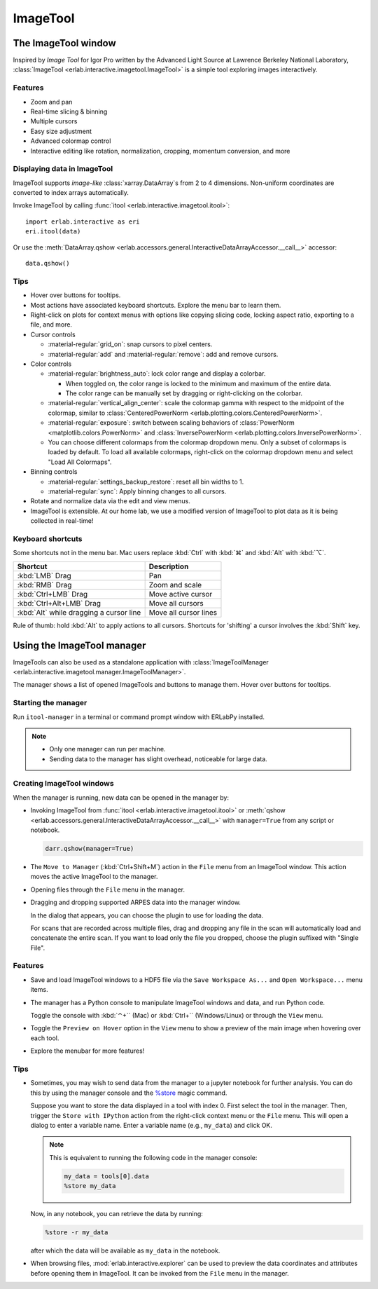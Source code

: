 ImageTool
=========

The ImageTool window
--------------------

.. image:: ../images/imagetool_light.png
    :align: center
    :alt: ImageTool window in light mode
    :class: only-light

.. only:: format_html

    .. image:: ../images/imagetool_dark.png
        :align: center
        :alt: ImageTool window in dark mode
        :class: only-dark

Inspired by *Image Tool* for Igor Pro written by the Advanced Light Source at Lawrence
Berkeley National Laboratory, :class:`ImageTool <erlab.interactive.imagetool.ImageTool>`
is a simple tool exploring images interactively.

Features
~~~~~~~~

- Zoom and pan

- Real-time slicing & binning

- Multiple cursors

- Easy size adjustment

- Advanced colormap control

- Interactive editing like rotation, normalization, cropping, momentum conversion, and
  more

Displaying data in ImageTool
~~~~~~~~~~~~~~~~~~~~~~~~~~~~

ImageTool supports *image-like* :class:`xarray.DataArray`\ s from 2 to 4 dimensions.
Non-uniform coordinates are converted to index arrays automatically.

Invoke ImageTool by calling :func:`itool <erlab.interactive.imagetool.itool>`: ::

    import erlab.interactive as eri
    eri.itool(data)

Or use the :meth:`DataArray.qshow <erlab.accessors.general.InteractiveDataArrayAccessor.__call__>` accessor: ::

    data.qshow()

Tips
~~~~

- Hover over buttons for tooltips.

- Most actions have associated keyboard shortcuts. Explore the menu bar to learn them.

- Right-click on plots for context menus with options like copying slicing code, locking
  aspect ratio, exporting to a file, and more.

- Cursor controls

  - :material-regular:`grid_on`: snap cursors to pixel centers.

  - :material-regular:`add` and :material-regular:`remove`: add and remove
    cursors.

- Color controls

  - :material-regular:`brightness_auto`: lock color range and display a colorbar.

    - When toggled on, the color range is locked to the minimum and maximum of the entire
      data.

    - The color range can be manually set by dragging or right-clicking on the colorbar.

  - :material-regular:`vertical_align_center`: scale the
    colormap gamma with respect to the midpoint of the colormap, similar to
    :class:`CenteredPowerNorm <erlab.plotting.colors.CenteredPowerNorm>`.

  - :material-regular:`exposure`: switch between scaling behaviors of
    :class:`PowerNorm <matplotlib.colors.PowerNorm>` and  :class:`InversePowerNorm
    <erlab.plotting.colors.InversePowerNorm>`.

  - You can choose different colormaps from the colormap dropdown menu. Only a subset of
    colormaps is loaded by default. To load all available colormaps, right-click on the
    colormap dropdown menu and select "Load All Colormaps".

- Binning controls

  - :material-regular:`settings_backup_restore`: reset all bin widths to 1.

  - :material-regular:`sync`: Apply binning changes to all cursors.

- Rotate and normalize data via the edit and view menus.

- ImageTool is extensible. At our home lab, we use a modified version of ImageTool to
  plot data as it is being collected in real-time!

Keyboard shortcuts
~~~~~~~~~~~~~~~~~~

Some shortcuts not in the menu bar. Mac users replace :kbd:`Ctrl` with :kbd:`⌘` and
:kbd:`Alt` with :kbd:`⌥`.

.. list-table::
    :header-rows: 1

    * - Shortcut
      - Description
    * - :kbd:`LMB` Drag
      - Pan
    * - :kbd:`RMB` Drag
      - Zoom and scale
    * - :kbd:`Ctrl+LMB` Drag
      - Move active cursor
    * - :kbd:`Ctrl+Alt+LMB` Drag
      - Move all cursors
    * - :kbd:`Alt` while dragging a cursor line
      - Move all cursor lines

Rule of thumb: hold :kbd:`Alt` to apply actions to all cursors. Shortcuts for 'shifting'
a cursor involves the :kbd:`Shift` key.

.. _imagetool-manager-guide:

Using the ImageTool manager
---------------------------

ImageTools can also be used as a standalone application with :class:`ImageToolManager
<erlab.interactive.imagetool.manager.ImageToolManager>`.

.. image:: ../images/manager_light.png
    :align: center
    :alt: ImageToolManager window screenshot
    :class: only-light
    :width: 600px

.. only:: format_html

    .. image:: ../images/manager_dark.png
        :align: center
        :alt: ImageToolManager window screenshot
        :class: only-dark
        :width: 600px

The manager shows a list of opened ImageTools and buttons to manage them. Hover over
buttons for tooltips.

Starting the manager
~~~~~~~~~~~~~~~~~~~~

Run ``itool-manager`` in a terminal or command prompt window with ERLabPy installed.

.. note::

  - Only one manager can run per machine.

  - Sending data to the manager has slight overhead, noticeable for large data.

Creating ImageTool windows
~~~~~~~~~~~~~~~~~~~~~~~~~~

When the manager is running, new data can be opened in the manager by:

- Invoking ImageTool from :func:`itool <erlab.interactive.imagetool.itool>` or
  :meth:`qshow <erlab.accessors.general.InteractiveDataArrayAccessor.__call__>` with
  ``manager=True`` from any script or notebook.

  .. code-block:: python

      darr.qshow(manager=True)

- The ``Move to Manager`` (:kbd:`Ctrl+Shift+M`) action in the ``File`` menu from an
  ImageTool window. This action moves the active ImageTool to the manager.

- Opening files through the ``File`` menu in the manager.

- Dragging and dropping supported ARPES data into the manager window.

  In the dialog that appears, you can choose the plugin to use for loading the data.

  For scans that are recorded across multiple files, drag and dropping any file in the
  scan will automatically load and concatenate the entire scan. If you want to load only
  the file you dropped, choose the plugin suffixed with "Single File".

Features
~~~~~~~~

- Save and load ImageTool windows to a HDF5 file via the ``Save Workspace As...`` and
  ``Open Workspace...`` menu items.

- The manager has a Python console to manipulate ImageTool windows and data, and run
  Python code.

  Toggle the console with :kbd:`⌃+`` (Mac) or :kbd:`Ctrl+`` (Windows/Linux) or through
  the ``View`` menu.

- Toggle the ``Preview on Hover`` option in the ``View`` menu to show a preview of the
  main image when hovering over each tool.

- Explore the menubar for more features!


Tips
~~~~

- Sometimes, you may wish to send data from the manager to a jupyter notebook for
  further analysis. You can do this by using the manager console and the `%store
  <https://ipython.readthedocs.io/en/stable/config/extensions/storemagic.html>`_ magic
  command.

  Suppose you want to store the data displayed in a tool with index 0. First select the tool in the manager. Then, trigger the ``Store with IPython`` action from the right-click context menu or the ``File`` menu. This will open a dialog to enter a variable name. Enter a variable name (e.g., ``my_data``) and click OK.

  .. note::

     This is equivalent to running the following code in the manager console:

     .. code-block:: python

         my_data = tools[0].data
         %store my_data

  Now, in any notebook, you can retrieve the data by running:

  .. code-block:: python

      %store -r my_data

  after which the data will be available as ``my_data`` in the notebook.

- When browsing files, :mod:`erlab.interactive.explorer` can be used to preview the data
  coordinates and attributes before opening them in ImageTool. It can be invoked from
  the ``File`` menu in the manager.
